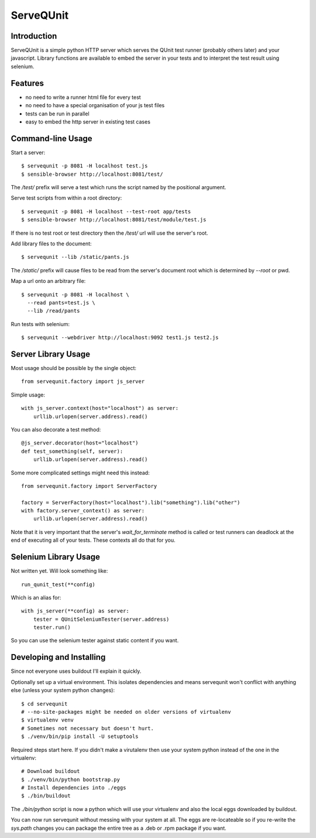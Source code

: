 ServeQUnit
==========

Introduction
------------

ServeQUnit is a simple python HTTP server which serves the QUnit test runner
(probably others later) and your javascript.  Library functions are available to
embed the server in your tests and to interpret the test result using selenium.

Features
--------

* no need to write a runner html file for every test
* no need to have a special organisation of your js test files
* tests can be run in parallel
* easy to embed the http server in existing test cases

Command-line Usage
------------------

Start a server::

  $ servequnit -p 8081 -H localhost test.js
  $ sensible-browser http://localhost:8081/test/

The `/test/` prefix will serve a test which runs the script named by the
positional argument.

Serve test scripts from within a root directory::

  $ servequnit -p 8081 -H localhost --test-root app/tests
  $ sensible-browser http://localhost:8081/test/module/test.js

If there is no test root or test directory then the `/test/` url will use the
server's root.

Add library files to the document::

  $ servequnit --lib /static/pants.js

The `/static/` prefix will cause files to be read from the server's document
root which is determined by `--root` or pwd.

Map a url onto an arbitrary file::

  $ servequnit -p 8081 -H localhost \
    --read pants=test.js \
    --lib /read/pants

Run tests with selenium::

  $ servequnit --webdriver http://localhost:9092 test1.js test2.js

Server Library Usage
--------------------

Most usage should be possible by the single object::

  from servequnit.factory import js_server

Simple usage::

  with js_server.context(host="localhost") as server:
      urllib.urlopen(server.address).read()

You can also decorate a test method::

  @js_server.decorator(host="localhost")
  def test_something(self, server):
      urllib.urlopen(server.address).read()

Some more complicated settings might need this instead::

  from servequnit.factory import ServerFactory

  factory = ServerFactory(host="localhost").lib("something").lib("other")
  with factory.server_context() as server:
      urllib.urlopen(server.address).read()

Note that it is very important that the server's `wait_for_terminate` method is
called or test runners can deadlock at the end of executing all of your tests.
These contexts all do that for you.

Selenium Library Usage
----------------------

Not written yet.  Will look something like::

  run_qunit_test(**config)

Which is an alias for::

  with js_server(**config) as server:
      tester = QUnitSeleniumTester(server.address)
      tester.run()

So you can use the selenium tester against static content if you want.

Developing and Installing
-------------------------

Since not everyone uses buildout I'll explain it quickly.

Optionally set up a virtual environment.  This isolates dependencies and means
servequnit won't conflict with anything else (unless your system python
changes)::

  $ cd servequnit
  # --no-site-packages might be needed on older versions of virtualenv
  $ virtualenv venv
  # Sometimes not necessary but doesn't hurt.
  $ ./venv/bin/pip install -U setuptools

Required steps start here.  If you didn't make a virutalenv then use your system
python instead of the one in the virtualenv::

  # Download buildout
  $ ./venv/bin/python bootstrap.py
  # Install dependencies into ./eggs
  $ ./bin/buildout

The `./bin/python` script is now a python which will use your virtualenv and
also the local eggs downloaded by buildout.

You can now run servequnit without messing with your system at all.  The eggs
are re-locateable so if you re-write the `sys.path` changes you can package the
entire tree as a .deb or .rpm package if you want.
